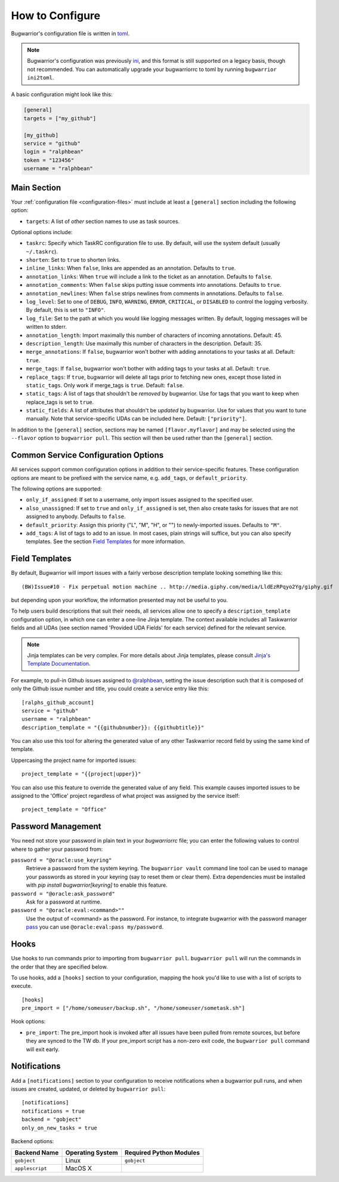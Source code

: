 How to Configure
================

Bugwarrior's configuration file is written in `toml <https://toml.io>`_.

.. note::

   Bugwarrior's configuration was previously
   `ini <https://en.wikipedia.org/wiki/INI_file>`_, and this format is still
   supported on a legacy basis, though not recommended. You can automatically
   upgrade your bugwarriorrc to toml by running ``bugwarrior ini2toml``.

A basic configuration might look like this:

.. code:: toml

    [general]
    targets = ["my_github"]

    [my_github]
    service = "github"
    login = "ralphbean"
    token = "123456"
    username = "ralphbean"

Main Section
------------

Your :ref:`configuration file <configuration-files>` must include at least a ``[general]`` section including the
following option:

* ``targets``: A list of *other* section names to use as task sources.

Optional options include:

* ``taskrc``: Specify which TaskRC configuration file to use.  By default,
  will use the system default (usually ``~/.taskrc``).
* ``shorten``: Set to ``true`` to shorten links.
* ``inline_links``: When ``false``, links are appended as an annotation.
  Defaults to ``true``.
* ``annotation_links``: When ``true`` will include a link to the ticket as an
  annotation. Defaults to ``false``.
* ``annotation_comments``: When ``false`` skips putting issue comments into
  annotations. Defaults to ``true``.
* ``annotation_newlines``: When ``false`` strips newlines from comments in
  annotations. Defaults to ``false``.
* ``log_level``: Set to one of ``DEBUG``, ``INFO``, ``WARNING``, ``ERROR``,
  ``CRITICAL``, or ``DISABLED`` to control the logging verbosity.  By
  default, this is set to ``"INFO"``.
* ``log_file``: Set to the path at which you would like logging messages
  written.  By default, logging messages will be written to stderr.
* ``annotation_length``: Import maximally this number of characters
  of incoming annotations.  Default: 45.
* ``description_length``: Use maximally this number of characters in the
  description. Default: 35.
* ``merge_annotations``: If ``false``, bugwarrior won't bother with adding
  annotations to your tasks at all.  Default: ``true``.
* ``merge_tags``: If ``false``, bugwarrior won't bother with adding
  tags to your tasks at all.  Default: ``true``.
* ``replace_tags``: If ``true``, bugwarrior will delete all tags prior to
  fetching new ones, except those listed in ``static_tags``. Only work if
  merge_tags is ``true``. Default: ``false``.
* ``static_tags``: A list of tags that shouldn't be *removed* by
  bugwarrior. Use for tags that you want to keep when replace_tags is set to
  ``true``.
* ``static_fields``: A list of attributes that shouldn't be
  *updated* by bugwarrior.  Use for values that you want to tune manually.
  Note that service-specific UDAs can be included here.  Default: ``["priority"]``.

In addition to the ``[general]`` section, sections may be named
``[flavor.myflavor]`` and may be selected using the ``--flavor`` option to
``bugwarrior pull``. This section will then be used rather than the
``[general]`` section.

.. _common_configuration_options:

Common Service Configuration Options
------------------------------------

All services support common configuration options in addition
to their service-specific features.
These configuration options are meant to be prefixed with the service name,
e.g. ``add_tags``, or ``default_priority``.

The following options are supported:

* ``only_if_assigned``: If set to a username, only import issues
  assigned to the specified user.
* ``also_unassigned``: If set to ``true`` and ``only_if_assigned`` is
  set, then also create tasks for issues that are not assigned to anybody.
  Defaults to ``false``.
* ``default_priority``: Assign this priority ("L", "M", "H", or "") to
  newly-imported issues. Defaults to ``"M"``.
* ``add_tags``: A list of tags to add to an issue. In
  most cases, plain strings will suffice, but you can also specify
  templates. See the section `Field Templates`_ for more information.

.. _field_templates:

Field Templates
---------------

By default, Bugwarrior will import issues with a fairly verbose description
template looking something like this::

    (BW)Issue#10 - Fix perpetual motion machine .. http://media.giphy.com/media/LldEzRPqyo2Yg/giphy.gif

but depending upon your workflow, the information presented may not be
useful to you.

To help users build descriptions that suit their needs, all services allow
one to specify a ``description_template`` configuration option, in
which one can enter a one-line Jinja template.  The context available includes
all Taskwarrior fields and all UDAs (see section named 'Provided UDA Fields'
for each service) defined for the relevant service.

.. note::

   Jinja templates can be very complex.  For more details about
   Jinja templates, please consult
   `Jinja's Template Documentation <http://jinja.pocoo.org/docs/templates/>`_.

For example, to pull-in Github issues assigned to
`@ralphbean <https://github.com/ralphbean>`_, setting the issue description
such that it is composed of only the Github issue number and title, you could
create a service entry like this::

    [ralphs_github_account]
    service = "github"
    username = "ralphbean"
    description_template = "{{githubnumber}}: {{githubtitle}}"

You can also use this tool for altering the generated value of any other
Taskwarrior record field by using the same kind of template.

Uppercasing the project name for imported issues::

    project_template = "{{project|upper}}"

You can also use this feature to override the generated value of any field.
This example causes imported issues to be assigned to the 'Office' project
regardless of what project was assigned by the service itself::

    project_template = "Office"

Password Management
-------------------

You need not store your password in plain text in your `bugwarriorrc` file; 
you can enter the following values to control where to gather your password
from:

``password = "@oracle:use_keyring"``
  Retrieve a password from the system keyring.  The ``bugwarrior vault``
  command line tool can be used to manage your passwords as stored in your
  keyring (say to reset them or clear them).  Extra dependencies must be
  installed with `pip install bugwarrior[keyring]` to enable this feature.
``password = "@oracle:ask_password"``
  Ask for a password at runtime.
``password = "@oracle:eval:<command>""``
  Use the output of <command> as the password. For instance, to integrate
  bugwarrior with the password manager `pass <https://www.passwordstore.org/>`_
  you can use ``@oracle:eval:pass my/password``.


Hooks
-----

Use hooks to run commands prior to importing from ``bugwarrior pull``.
``bugwarrior pull`` will run the commands in the order that they are specified
below.

To use hooks, add a ``[hooks]`` section to your configuration, mapping
the hook you'd like to use with a list of scripts to execute.

::

  [hooks]
  pre_import = ["/home/someuser/backup.sh", "/home/someuser/sometask.sh"]

Hook options:

* ``pre_import``: The pre_import hook is invoked after all issues have been pulled
  from remote sources, but before they are synced to the TW db. If your
  pre_import script has a non-zero exit code, the ``bugwarrior pull`` command will
  exit early.


Notifications
-------------

Add a ``[notifications]`` section to your configuration to receive notifications
when a bugwarrior pull runs, and when issues are created, updated, or deleted
by ``bugwarrior pull``::

  [notifications]
  notifications = true
  backend = "gobject"
  only_on_new_tasks = true

Backend options:

+------------------+------------------+-------------------------+
| Backend Name     | Operating System | Required Python Modules |
+==================+==================+=========================+
| ``gobject``      | Linux            | ``gobject``             |
+------------------+------------------+-------------------------+
| ``applescript``  | MacOS X          |                         |
+------------------+------------------+-------------------------+
